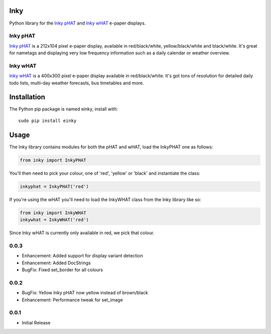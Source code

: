 Inky
====

|Build Status| |Coverage Status| |PyPi Package| |Python Versions|

Python library for the `Inky
pHAT <https://shop.pimoroni.com/products/inky-phat>`__ and `Inky
wHAT <https://shop.pimoroni.com/products/inky-what>`__ e-paper displays.

Inky pHAT
---------

`Inky pHAT <https://shop.pimoroni.com/products/inky-phat>`__ is a
212x104 pixel e-paper display, available in red/black/white,
yellow/black/white and black/white. It's great for nametags and
displaying very low frequency information such as a daily calendar or
weather overview.

Inky wHAT
---------

`Inky wHAT <https://shop.pimoroni.com/products/inky-what>`__ is a
400x300 pixel e-paper display available in red/black/white. It's got
tons of resolution for detailed daily todo lists, multi-day weather
forecasts, bus timetables and more.

Installation
============

The Python pip package is named einky, install with:

::

    sudo pip install einky

Usage
=====

The Inky library contains modules for both the pHAT and wHAT, load the
InkyPHAT one as follows:

.. code:: python

    from inky import InkyPHAT

You'll then need to pick your colour, one of 'red', 'yellow' or 'black'
and instantiate the class:

.. code:: python

    inkyphat = InkyPHAT('red')

If you're using the wHAT you'll need to load the InkyWHAT class from the
Inky library like so:

.. code:: python

    from inky import InkyWHAT
    inkywhat = InkyWHAT('red')

Since Inky wHAT is currently only available in red, we pick that colour.

.. |Build Status| image:: https://travis-ci.com/pimoroni/inky.svg?branch=master
   :target: https://travis-ci.com/pimoroni/inky
.. |Coverage Status| image:: https://coveralls.io/repos/github/pimoroni/inky/badge.svg?branch=master
   :target: https://coveralls.io/github/pimoroni/inky?branch=master
.. |PyPi Package| image:: https://img.shields.io/pypi/v/einky.svg
   :target: https://pypi.python.org/pypi/einky
.. |Python Versions| image:: https://img.shields.io/pypi/pyversions/einky.svg
   :target: https://pypi.python.org/pypi/einky

0.0.3
-----

* Enhancement: Added support for display variant detection
* Enhancement: Added DocStrings
* BugFix: Fixed set_border for all colours

0.0.2
-----

* BugFix: Yellow Inky pHAT now yellow instead of brown/black
* Enhancement: Performance tweak for set_image

0.0.1
-----

* Initial Release


